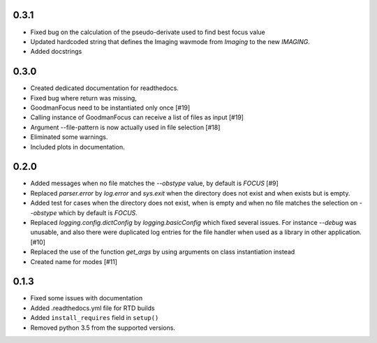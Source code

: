 .. _v0.3.1

0.3.1
=====

- Fixed bug on the calculation of the pseudo-derivate used to find best focus
  value
- Updated hardcoded string that defines the Imaging wavmode from `Imaging` to
  the new `IMAGING`.
- Added docstrings

.. _v0.3.0:

0.3.0
=====

- Created dedicated documentation for readthedocs.
- Fixed bug where return was missing,
- GoodmanFocus need to be instantiated only once [#19]
- Calling instance of GoodmanFocus can receive a list of files as input [#19]
- Argument --file-pattern is now actually used in file selection [#18]
- Eliminated some warnings.
- Included plots in documentation.

.. _v0.2.0:

0.2.0
=====

- Added messages when no file matches the `--obstype` value, by default is
  `FOCUS` [#9]
- Replaced `parser.error` by `log.error` and `sys.exit` when the directory does
  not exist and when exists but is empty.
- Added test for cases when the directory does not exist, when is empty and when
  no file matches the selection on `--obstype` which by default is `FOCUS`.
- Replaced `logging.config.dictConfig` by `logging.basicConfig` which fixed
  several issues. For instance `--debug` was unusable, and also there were
  duplicated log entries for the file handler when used as a library in other
  application. [#10]
- Replaced the use of the function `get_args` by using arguments on class
  instantiation instead
- Created name for modes [#11]

0.1.3
=====

- Fixed some issues with documentation
- Added .readthedocs.yml file for RTD builds
- Added ``install_requires`` field in ``setup()``
- Removed python 3.5 from the supported versions.